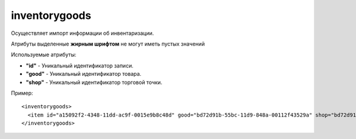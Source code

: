 ==================================
inventorygoods
==================================

Осуществляет импорт информации об инвентаризации.

Атрибуты выделенные **жирным шрифтом** не могут иметь пустых значений

Используемые атрибуты:

* **"id"** - Уникальный идентификатор записи.


* **"good"** - Уникальный идентификатор товара.

* **"shop"** - Уникальный идентификатор торговой точки.


Пример::

 <inventorygoods>
   <item id="a15092f2-4348-11dd-ac9f-0015e9b8c48d" good="bd72d91b-55bc-11d9-848a-00112f43529a" shop="bd72d91b-55bc-11d9-848a-00112f43529b"/>
 </inventorygoods>
